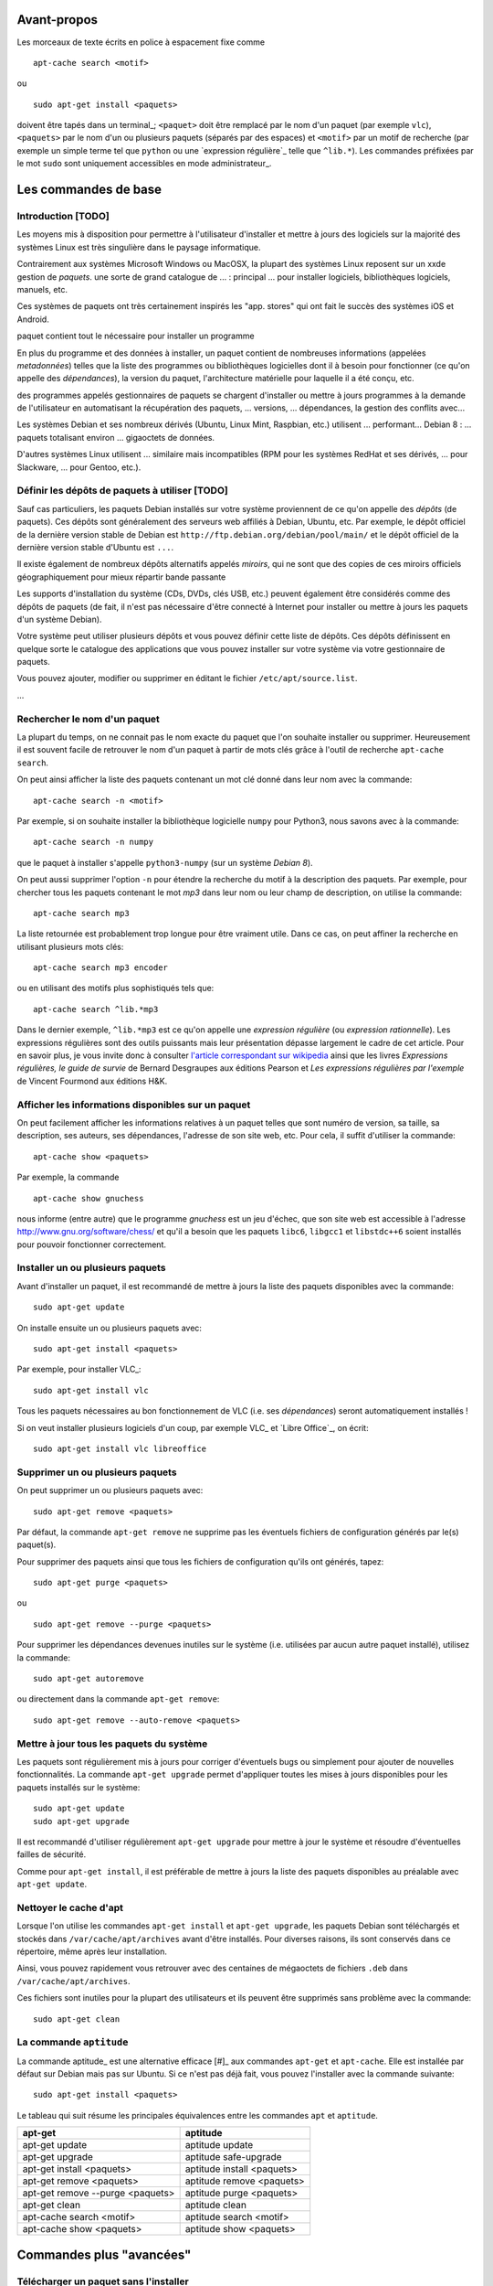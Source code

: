 Avant-propos
============

Les morceaux de texte écrits en police à espacement fixe comme

::

    apt-cache search <motif>

ou

::

    sudo apt-get install <paquets>

doivent être tapés dans un terminal_; 
``<paquet>`` doit être remplacé par le nom d'un paquet (par exemple ``vlc``),
``<paquets>`` par le nom d'un ou plusieurs paquets (séparés par des espaces) et
``<motif>`` par un motif de recherche (par exemple un simple terme tel que
``python`` ou une `expression régulière`_ telle que ``^lib.*``).
Les commandes préfixées par le mot ``sudo`` sont uniquement accessibles en mode
administrateur_.


Les commandes de base
=====================

Introduction [TODO]
-------------------

Les moyens mis à disposition pour permettre à l'utilisateur d'installer et
mettre à jours des logiciels sur la majorité des systèmes Linux est très
singulière dans le paysage informatique.

Contrairement aux systèmes Microsoft Windows ou MacOSX, la plupart des systèmes Linux reposent sur un xxde gestion de *paquets*.
une sorte de grand catalogue de ... 
: principal ... pour installer logiciels, bibliothèques logiciels, manuels, etc.

Ces systèmes de paquets ont très certainement inspirés les "app. stores" qui ont fait le succès des systèmes iOS et Android.

paquet contient tout le nécessaire pour installer un programme

En plus du programme et des données à installer, un paquet contient de nombreuses informations (appelées *metadonnées*) telles que la liste des programmes
ou bibliothèques logicielles dont il à besoin pour fonctionner (ce qu'on
appelle des *dépendances*), la version du paquet, l'architecture matérielle
pour laquelle il a été conçu, etc.

des programmes appelés gestionnaires de paquets se chargent d'installer ou mettre à jours programmes à la demande de l'utilisateur en automatisant 
la récupération des paquets, ... versions, ... dépendances, la gestion des conflits avec...

Les systèmes Debian et ses nombreux dérivés (Ubuntu, Linux Mint, Raspbian, etc.) utilisent ...
performant...
Debian 8 : ... paquets totalisant environ ... gigaoctets de données.

D'autres systèmes Linux utilisent ... similaire mais incompatibles (RPM pour les systèmes RedHat et ses dérivés, ... pour Slackware, ... pour Gentoo, etc.).


Définir les dépôts de paquets à utiliser [TODO]
-----------------------------------------------

Sauf cas particuliers, les paquets Debian installés sur votre système
proviennent de ce qu'on appelle des *dépôts* (de paquets).
Ces dépôts sont généralement des serveurs web affiliés à Debian, Ubuntu, etc.
Par exemple, le dépôt officiel de la dernière version stable de Debian est
``http://ftp.debian.org/debian/pool/main/`` et le dépôt officiel de la dernière
version stable d'Ubuntu est ``...``.

Il existe également de nombreux dépôts alternatifs appelés *miroirs*, qui ne
sont que des copies de ces miroirs officiels
géographiquement
pour mieux 
répartir
bande passante

Les supports d'installation du système (CDs, DVDs, clés USB, etc.) peuvent
également être considérés comme des dépôts de paquets (de fait, il n'est pas
nécessaire d'être connecté à Internet pour installer ou mettre à jours les
paquets d'un système Debian).

.. Votre système peut utiliser plusieurs dépôts et vous pouvez choisir les dépôts à utiliser.

Votre système peut utiliser plusieurs dépôts et vous pouvez définir cette liste
de dépôts.
Ces dépôts définissent en quelque sorte le catalogue des applications que vous pouvez installer sur votre système via votre gestionnaire de paquets.

Vous pouvez ajouter, modifier ou supprimer  en éditant le fichier ``/etc/apt/source.list``.

...


Rechercher le nom d'un paquet
-----------------------------

La plupart du temps, on ne connait pas le nom exacte du paquet que l'on souhaite
installer ou supprimer.
Heureusement il est souvent facile de retrouver le nom d'un paquet à partir de
mots clés grâce à l'outil de recherche ``apt-cache search``.

On peut ainsi afficher la liste des paquets contenant un mot clé donné dans
leur nom avec la commande::

    apt-cache search -n <motif>

Par exemple, si on souhaite installer la bibliothèque logicielle ``numpy`` pour
Python3, nous savons avec à la commande::

    apt-cache search -n numpy

que le paquet à installer s'appelle ``python3-numpy`` (sur un système *Debian 8*).

On peut aussi supprimer l'option ``-n`` pour étendre la recherche du motif à la
description des paquets.
Par exemple, pour chercher tous les paquets contenant le mot *mp3* dans leur
nom ou leur champ de description, on utilise la commande::

    apt-cache search mp3

La liste retournée est probablement trop longue pour être vraiment utile. Dans
ce cas, on peut affiner la recherche en utilisant plusieurs mots clés::

    apt-cache search mp3 encoder

ou en utilisant des motifs plus sophistiqués tels que::

    apt-cache search ^lib.*mp3

Dans le dernier exemple, ``^lib.*mp3`` est ce qu'on appelle une *expression
régulière* (ou *expression rationnelle*). Les expressions régulières sont des
outils puissants mais leur présentation dépasse largement le cadre de cet
article.  Pour en savoir plus, je vous invite donc à consulter
`l'article correspondant sur wikipedia <https://fr.wikipedia.org/wiki/Expression_rationnelle>`__
ainsi que les livres *Expressions régulières, le guide de survie* de Bernard
Desgraupes aux éditions Pearson et *Les expressions régulières par l'exemple*
de Vincent Fourmond aux éditions H&K.

.. Avant d'effectuer une recherche dans la liste des paquets disponibles, il est
.. recommandé de mettre à jours cette liste avec la commande::
.. 
..     sudo apt-get update


Afficher les informations disponibles sur un paquet
---------------------------------------------------

On peut facilement afficher les informations relatives à un paquet telles que
sont numéro de version, sa taille, sa description, ses auteurs, ses
dépendances, l'adresse de son site web, etc.
Pour cela, il suffit d'utiliser la commande::

    apt-cache show <paquets>

Par exemple, la commande

::

    apt-cache show gnuchess

nous informe (entre autre) que le programme *gnuchess* est un jeu d'échec, que
son site web est accessible à l'adresse http://www.gnu.org/software/chess/ et
qu'il a besoin que les paquets ``libc6``, ``libgcc1`` et ``libstdc++6`` soient
installés pour pouvoir fonctionner correctement.

.. On peut également voir qu'il suggère l'installation du paquet ``xboard`` afin de l'utiliser avec .


Installer un ou plusieurs paquets
---------------------------------

Avant d'installer un paquet, il est recommandé de mettre à jours la liste des
paquets disponibles avec la commande::

    sudo apt-get update

On installe ensuite un ou plusieurs paquets avec::

    sudo apt-get install <paquets>

Par exemple, pour installer VLC_::

    sudo apt-get install vlc

Tous les paquets nécessaires au bon fonctionnement de VLC (i.e. ses
*dépendances*) seront automatiquement installés !

Si on veut installer plusieurs logiciels d'un coup, par exemple VLC_ et `Libre
Office`_, on écrit::

    sudo apt-get install vlc libreoffice


Supprimer un ou plusieurs paquets
---------------------------------

On peut supprimer un ou plusieurs paquets avec::

    sudo apt-get remove <paquets>

Par défaut, la commande ``apt-get remove`` ne supprime pas les éventuels fichiers de
configuration générés par le(s) paquet(s).

Pour supprimer des paquets ainsi que tous les fichiers de configuration qu'ils
ont générés, tapez::

    sudo apt-get purge <paquets>

ou

::

    sudo apt-get remove --purge <paquets>

Pour supprimer les dépendances devenues inutiles sur le système (i.e.
utilisées par aucun autre paquet installé), utilisez la commande::

    sudo apt-get autoremove

ou directement dans la commande ``apt-get remove``::

    sudo apt-get remove --auto-remove <paquets>


Mettre à jour tous les paquets du système
-----------------------------------------

Les paquets sont régulièrement mis à jours pour corriger d'éventuels bugs ou
simplement pour ajouter de nouvelles fonctionnalités. La commande ``apt-get
upgrade`` permet d'appliquer toutes les mises à jours disponibles pour les
paquets installés sur le système::

    sudo apt-get update
    sudo apt-get upgrade

Il est recommandé d'utiliser régulièrement ``apt-get upgrade`` pour mettre à
jour le système et résoudre d'éventuelles failles de sécurité.

Comme pour ``apt-get install``, il est préférable de mettre à jours la liste
des paquets disponibles au préalable avec ``apt-get update``.


Nettoyer le cache d'apt
-----------------------

.. Lorsque l'on utilise les commandes ``apt``, des fichier temporaires plus ou
.. moins volumineux sont parfois créés.

Lorsque l'on utilise les commandes ``apt-get install`` et ``apt-get upgrade``,
les paquets Debian sont téléchargés et stockés dans ``/var/cache/apt/archives``
avant d'être installés.
Pour diverses raisons, ils sont conservés dans ce répertoire, même après leur
installation.

.. Tous ces fichiers ``.deb`` cumulés dans ``/var/cache/apt/archives`` au fil des
.. installations et des mises à jours peuvent alors rapidement occuper plusieurs
.. centaines de mégaoctets inutilement.

Ainsi, vous pouvez rapidement vous retrouver avec des centaines de mégaoctets de
fichiers ``.deb`` dans ``/var/cache/apt/archives``.

Ces fichiers sont inutiles pour la plupart des utilisateurs et ils peuvent être
supprimés sans problème avec la commande::

    sudo apt-get clean


La commande ``aptitude`` 
------------------------

La commande aptitude_ est une alternative efficace [#]_ aux commandes
``apt-get`` et ``apt-cache``.
Elle est installée par défaut sur Debian mais pas sur Ubuntu.
Si ce n'est pas déjà fait, vous pouvez l'installer avec la commande suivante::

    sudo apt-get install <paquets>

Le tableau qui suit résume les principales équivalences entre les commandes
``apt`` et ``aptitude``.

=================================  ==========================
**apt-get**                        **aptitude**
=================================  ==========================
apt-get update                     aptitude update
apt-get upgrade                    aptitude safe-upgrade
apt-get install <paquets>          aptitude install <paquets>
apt-get remove <paquets>           aptitude remove <paquets>
apt-get remove --purge <paquets>   aptitude purge <paquets>
apt-get clean                      aptitude clean
apt-cache search <motif>           aptitude search <motif>
apt-cache show <paquets>           aptitude show <paquets>
=================================  ==========================


Commandes plus "avancées"
=========================

Télécharger un paquet sans l'installer
--------------------------------------

Chaque paquet Debian est contenu dans un fichier ``.deb``.
Ces fichiers sont stockés dans des dépôts (généralement des serveurs web
affiliés à Debian, Ubuntu, etc.). C'est de là que viennent les paquets
installés avec ``apt-get install <paquets>``.

.. Par exemple http://ftp.fr.debian.org/debian/pool/main/.

Il est possible de télécharger les paquets Debian provenant de ces dépôts, sans
les installer, avec les commandes::

    apt-get download <paquets>

ou

::

    aptitude download <paquets>

Les paquets téléchargés (fichiers ``.deb``) sont placés dans le répertoire courant.


Extraire le contenu d'un paquet téléchargé
------------------------------------------

Nous avons vu dans la section précédente comment télécharger des paquets Debian
depuis les dépôts de votre système.
Voyons maintenant leur contenu.

Les paquets Debian sont en fait des *archives* Unix portant l'extension
``.deb``. Ainsi, ils sont semblables aux fichiers ``.tar`` très répandus sur les
systèmes Unix ou aux fichiers ``.zip`` fréquemment utilisés sous Windows.

Tous les paquets Debian contiennent exactement 3 fichiers: ``control.tar.gz``,
``data.tar.xz`` et ``debian-binary``.

.. Pour extraire le contenu d'un fichier ``.deb``, tapez::

Ces trois fichiers peuvent être extrait de n'importe quel paquet Debian avec la
commande suivante::

    ar -x <fichier.deb>

Les fichiers sont extrait dans le répertoire courant.
Deux des fichiers extraits sont eux même des archives:

- ``control.tar.gz`` est une archive au format ``tar`` compressé avec
  l'algorithme *Deflate* (via la commande ``gzip``);
- ``data.tar.xz`` est une archive au format ``tar`` compressé avec l'algorithme
  *LZMA* (via la commande ``xz``).

On peut extraire leur contenu respectif avec les commandes suivantes::

    tar -xzvf control.tar.gz
    tar -xJvf data.tar.xz


Afficher la liste des fichiers contenus dans un fichier .deb
------------------------------------------------------------

Si vous voulez obtenir la liste des fichiers et des répertoires contenus dans un
fichier ``.deb`` sans rien extraire, tapez::

    dpkg -c <fichier.deb>

On peut désactiver l'affichage des répertoires avec::

    dpkg -c <fichier.deb> | grep -v "^d"


Installer un fichier .deb [TODO]
--------------------------------

La commande ``apt-get install`` permet uniquement d'installer des paquets
stockés sur les dépôts du système.
Elle ne permet pas d'installer des fichiers ``.deb`` stockés localement, hors
des dépôts.

.. ne permet pas d'installer des paquets récupérés en dehors des dépôts du système.

Il arrive toutefois de devoir installer un paquet récupérés par exemple sur le web.
Pour installer de tels paquets, il faut utiliser::

    sudo dpkg -i <fichier.deb>

Cette commande suppose que les autres paquets requis pour le bon fonctionnement
de ``<fichier.deb>`` soient déjà installées sur le système.
Contrairement à ``apt-get install``, la commande ``dpkg -i`` n'installera pas
elle même ces *dépendances*.


Télécharger le code source d'un paquet [TODO]
---------------------------------------------

TODO: différence entre paquet binaire et paquet source

On peut très facilement étudier le code source de n'importe quel paquet Debian
à l'aide de la commande suivante::

    apt-get source <paquet>

Le code source est placé dans le répertoire courant.

Il n'existe pas d'équivalent à cette commande pour aptitude.


Découvrir à quel paquet appartient un fichier installé sur le système
---------------------------------------------------------------------

Il est souvent très utile de savoir quel paquet à installé un exécutable donné
sur notre système ou de savoir quel paquet est à l'origine de tel ou tel
fichier de configuration, de données, etc.

On peut facilement retrouver le nom du paquet qui a installé un fichier présent
sur le système avec::

    dpkg -S <fichier>

Par exemple::

    dpkg -S /etc/init.d/networking

nous apprend que le fichier ``/etc/init.d/networking`` a été installé par le paquet
``ifupdown`` (sur *Debian 8* du moins).

Pour découvrir directement à quel paquet appartient une commande du système,
tapez::

    dpkg -S $( which <commande> )

Par exemple::

    dpkg -S $( which vlc )

nous apprend que la commande ``vlc`` (i.e. le fichier ``/usr/bin/vlc``) a été
installé par le paquet ``vlc-nox`` (sur *Debian 8*).

Notez que ``which <commande>`` ne fait que retourner l'emplacement d'une
commande sur le système.


Afficher la liste des fichiers installés par un paquet
------------------------------------------------------

On peut obtenir la liste des fichiers installés par un paquet avec::

    dpkg -L <paquets>


La commande apt-file
--------------------

Les commandes ``dpkg -L`` et ``dpkg -S`` présentées ci-dessus ne tiennent
compte que des paquets déjà installés sur le système.

Dans certains cas il peut être utile d'effectuer ces recherches sur l'ensemble
des paquets disponibles sur le dépôt et non pas seulement sur les paquets
installés. C'est ce que permet la commande ``apt-file``.

On peut installer ``apt-file`` et mettre à jours sa base de données avec::

    sudo apt-get install apt-file
    apt-file update

On peut ensuite découvrir à quel paquet appartiendrait un fichier installé sur
le système avec::

    apt-file search -F <paquets>

et afficher la liste des fichiers qui seraient installés par un paquet avec::

    apt-file list -F <paquets>

``apt-file`` nécessite d'être mis à jours régulièrement avec ``apt-file
update`` pour tenir compte des modifications opérées sur les dépôts de paquets.


Obtenir et déchiffrer le statut des paquets installés
-----------------------------------------------------

On peut obtenir le statut de tous les paquets installés avec la commande::

    dpkg -l

ou, si on souhaite supprimer l'entête retournée::

    dpkg -l | tail -n +6


La première colonne de chaque ligne est formée de 2 ou 3 lettres.
Elle traduit le statut du paquet correspondant.

La première lettre définit l'état souhaité du paquet:

- ``u ...`` Inconnu
- ``i ...`` Installer
- ``r ...`` Désinstaller
- ``p ...`` Purger (supprimer le programme et les fichiers de configuration)
- ``h ...`` Ignorer ce paquet (marqué *hold*)

La deuxième lettre défini l'état actuel du paquet:

- ``n ...`` Le paquet n'est pas installé sur le système
- ``i ...`` Le paquet est installé (correctement dépaqueté et configuré)
- ``c ...`` Seuls les fichiers de configuration sont installés
- ``u ...`` Le paquet est dépaqueté mais n'est pas configuré
- ``f ...`` Le paquet est partiellement configuré (la configuration a échouée)
- ``h ...`` Le paquet est partiellement installé (l'installation a échouée)
- ``w ...`` Le paquet attend l'exécution d'une action différée qui est à la charge d'un autre paquet (*triggers-awaited*)
- ``t ...`` Une action différée de ce paquet a été activée, il reste à l'exécuter (*triggers-pending*)

La troisième lettre signale une éventuelle erreur (cette lettre est
généralement absente):

- ``r ...`` Le paquet est cassé et sa réinstallation est nécessaire

Sur un système saint (sauf cas particuliers) la plupart des paquets doivent
avoir le statut ``ii``.
On peut afficher la liste des paquets qui n'ont pas le statut ``ii`` avec::

    dpkg -l | tail -n +6 | grep -v "^ii "


Plutôt que d'afficher le statut de tous les paquets installés, on peut afficher
uniquement le statut d'un ou plusieurs paquets donnés avec::

    dpkg -l <paquets> | tail -n +6


Obtenir la taille effective d'un paquet [TODO]
----------------------------------------------

On peut obtenir une approximation de la taille totale des fichiers installés
par un paquet en regardant le champ "*Installed-Size*" dans le résultat
retourné par la commande ``apt-cache show <packet>``.

Mais ce n'est pas très pratique car ``apt-cache show <packets>`` retourne plein
d'autres informations sur le paquet.

TODO
Plutôt que d'adjoindre ``grep`` à la commande précédente en écrivant::

    ``apt-cache show <packets> | grep "Installed-Size"``

profitons-en pour utiliser une commande spécialement faite pour ça::

    dpkg-query -Wf '${Installed-Size}\t${Package}\n' <paquets>

Quelle que soit la méthode utilisée pour récupérer sa valeur, la taille décrite
dans le champ "*Installed-Size*" est définie en *kibioctet_*.
Un kibioctet (noté Kio) correspond à 1 024 octets, c'est à dire à peu près un
kilooctet (noté ko).

TODO
https://www.debian.org/doc/debian-policy/ch-controlfields.html#s-f-Installed-Size

On peut comparer le résultat obtenu avec la valeur exacte retourné par cette
commande (beaucoup moins pratique à utiliser)::

    du -ch $(for FILE in $(dpkg -L <paquet>) ; do \
        if [ -f "${FILE}" ] ; then echo "${FILE}" ; fi ; done)


Lister les paquets installés triés par taille croissante [TODO]
---------------------------------------------------------------

::

    dpkg-query -Wf '${Installed-Size}\t${Package}\n' | sort -n


Ou avec wajig (``sudo apt-get install wajig``)::

    wajig large

.. 447204  texlive-latex-extra-doc
.. 450M    total

Sauvegarder la liste des paquets installés sur le système [TODO]
----------------------------------------------------------------

::

    dpkg -l

::

    dpkg --get-selections > LIST_FILE

::

    dpkg --set-selections < LIST_FILE
    ...

ne fait pas la distinction entre les paquets dont l'installation a été
explicitement demandée par l'utilisateur et les dépendances automatiquement
installées.

Il peut être préférable de ne lister que les paquets ...::

    (grep "^\[INSTALLÉ\]" /var/log/aptitude & zgrep "^\[INSTALLÉ\]" /var/log/aptitude*.gz) | awk '{print $2}' | sed -r "s/:i386//" | sort

    aptitude install $(tr '\n' ' ' < ${DIR_BASE}/${FILE})

TODO: supprimer le i386 dans cette commande...
TODO: cette commande ne marche que pour les paquets installés avec aptitude...


Afficher la liste des dépendances d'un paquet [TODO]
----------------------------------------------------

::

    apt-cache dotty apache2 | dot -T png | display


Supprimer le serveur X et toutes ses dépendances [TODO]
-------------------------------------------------------

::

    sudo apt-get remove --auto-remove --purge "libx11-.*"

Réfléchissez bien avant de taper cette commande...


Apt-rdepends [TODO]
-------------------

...


Deborphan [TODO]
----------------

...


TODO
----

lister les versions disponibles pour un paquet::

    apt-cache madison

afficher des statistiques sur ...::

    apt-cache stats

lister les dépendances d'un ou plusieurs paquets::

    apt-cache depends <paquets>
    apt-cache depends --recursive <paquets>
    apt-cache depends --installed <paquets>

    apt-cache rdepends <paquets>
    apt-cache rdepends --recursive <paquets>
    apt-cache rdepends --installed <paquets>

    apt-cache showsrc <motif>

    apt-cache dotty <paquets>

    apt-cache xvcg <paquets>


Convertir un paquet RPM en paquet Debian [TODO]
-----------------------------------------------

::

    alien -d <paquet.rpm>


.. Lister les priorités [TODO]
.. ---------------------------
.. 
.. .. apt-get purge $(aptitude search '~i!~M!~prequired!~pimportant!~R~prequired!~R~R~prequired!~R~pimportant!~R~R~pimportant!busybox!grub!initramfs-tools' | awk '{print $2}')
.. .. 
.. .. You could also do more and see which packages that you have installed are not important nor required:
.. .. 
.. .. aptitude search '?and(~i, !~pimportant, !~prequired)'
.. .. 
.. .. (the above search means: search for installed package that are not important nor required)
.. 
.. Qu'est-ce que les priorités ? \url{http://www.debian.org/doc/debian-policy/ch-archive.html#s-priorities}
.. 
.. ::
.. 
..     aptitude search '~pstandard'
.. 
..     aptitude search '~pimportant'
.. 
..     aptitude search '~prequired'
.. 
..     aptitude search '?essential'
..     aptitude search '~E'


À lire également
================

La documentation de référence: http://www.debian.org/doc/manuals/debian-reference/ch02.fr.html

